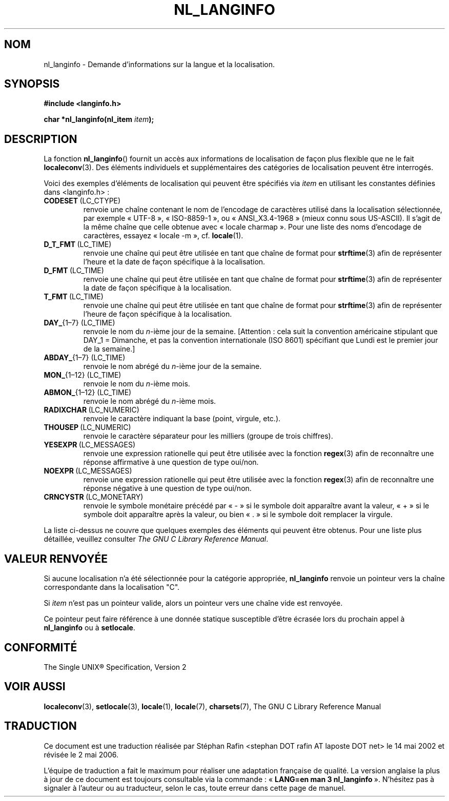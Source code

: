 .\" Copyright (c) 2001 Markus Kuhn <mkuhn@acm.org>
.\"
.\" This is free documentation; you can redistribute it and/or
.\" modify it under the terms of the GNU General Public License as
.\" published by the Free Software Foundation; either version 2 of
.\" the License, or (at your option) any later version.
.\"
.\" References consulted:
.\"   GNU glibc-2 manual
.\"   OpenGroup's Single Unix specification http://www.UNIX-systems.org/online.html
.\"
.\" Corrected prototype, 2002-10-18, aeb
.\"
.\" Traduction 14/05/2002 par Stéphan Rafin (stephan.rafin@laposte.net)
.\" Màj 21/07/2003 LDP-1.56
.\" Màj 01/05/2006 LDP-1.67.1
.\"
.TH NL_LANGINFO 3 "11 mai 2001" LDP "Manuel du programmeur Linux"
.SH NOM
nl_langinfo \- Demande d'informations sur la langue et la localisation.
.SH SYNOPSIS
.nf
.B #include <langinfo.h>
.sp
.BI "char *nl_langinfo(nl_item " item );
.fi
.SH DESCRIPTION
La fonction \fBnl_langinfo\fP() fournit un accès aux informations de localisation
de façon plus flexible que ne le fait
.BR localeconv (3).
Des éléments individuels et supplémentaires des catégories de localisation
peuvent être interrogés.
.PP
Voici des exemples d'éléments de localisation qui peuvent être spécifiés via
\fIitem\fP en utilisant les constantes définies dans <langinfo.h>\ :

.TP
.BR CODESET \ (LC_CTYPE)
renvoie une chaîne contenant le nom de l'encodage de caractères utilisé
dans la localisation sélectionnée, par exemple «\ UTF-8\ », «\ ISO-8859-1\ », ou
«\ ANSI_X3.4-1968\ » (mieux connu sous US-ASCII). Il s'agit de la même chaîne
que celle obtenue avec «\ locale charmap\ ». Pour une liste des noms d'encodage
de caractères, essayez «\ locale \-m\ », cf.\&
.BR locale (1).

.TP
.BR D_T_FMT \ (LC_TIME)
renvoie une chaîne qui peut être utilisée en tant que chaîne de format pour
.BR strftime (3)
afin de représenter l'heure et la date de façon spécifique à la localisation.

.TP
.BR D_FMT \ (LC_TIME)
renvoie une chaîne qui peut être utilisée en tant que chaîne de format pour
.BR strftime (3)
afin de représenter la date de façon spécifique à la localisation.

.TP
.BR T_FMT \ (LC_TIME)
renvoie une chaîne qui peut être utilisée en tant que chaîne de format pour
.BR strftime (3)
afin de représenter l'heure de façon spécifique à la localisation.

.TP
.BR DAY_ "{1\(en7} (LC_TIME)"
renvoie le nom du \fIn\fP\-ième jour de la semaine. [Attention\ : cela suit
la convention américaine stipulant que  DAY_1 = Dimanche, et pas la convention
internationale (ISO 8601) spécifiant que Lundi est le premier jour de la semaine.]

.TP
.BR ABDAY_ "{1\(en7} (LC_TIME)"
renvoie le nom abrégé du \fIn\fP\-ième jour de la semaine.

.TP
.BR MON_ "{1\(en12} (LC_TIME)"
renvoie le nom du \fIn\fP\-ième mois.

.TP
.BR ABMON_ "{1\(en12} (LC_TIME)"
renvoie le nom abrégé du \fIn\fP\-ième mois.

.TP
.BR RADIXCHAR \ (LC_NUMERIC)
renvoie le caractère indiquant la base (point, virgule, etc.).

.TP
.BR THOUSEP \ (LC_NUMERIC)
renvoie le caractère séparateur pour les milliers (groupe de trois chiffres).

.TP
.BR YESEXPR \ (LC_MESSAGES)
renvoie une expression rationelle qui peut être utilisée avec
la fonction
.BR regex (3)
afin de reconnaître une réponse affirmative à une question de type oui/non.

.TP
.BR NOEXPR \ (LC_MESSAGES)
renvoie une expression rationelle qui peut être utilisée avec
la fonction
.BR regex (3)
afin de reconnaître une réponse négative à une question de type oui/non.

.TP
.BR CRNCYSTR \ (LC_MONETARY)
renvoie le symbole monétaire précédé par «\ \-\ » si le symbole doit
apparaître avant la valeur, «\ +\ » si le symbole doit apparaître après
la valeur, ou bien «\ .\ » si le symbole doit remplacer la virgule.
.PP
La liste ci-dessus ne couvre que quelques exemples des éléments qui
peuvent être obtenus. Pour une liste plus détaillée, veuillez consulter
.IR "The GNU C Library Reference Manual" .
.SH "VALEUR RENVOYÉE"
Si aucune localisation n'a été sélectionnée pour la catégorie appropriée,
\fBnl_langinfo\fP renvoie un pointeur vers la chaîne correspondante dans
la localisation "C".
.PP
Si \fIitem\fP n'est pas un pointeur valide, alors un pointeur vers une
chaîne vide est renvoyée.
.PP
Ce pointeur peut faire référence à une donnée statique susceptible d'être écrasée
lors du prochain appel à \fBnl_langinfo\fP ou à \fBsetlocale\fP.
.SH "CONFORMITÉ"
The Single UNIX\*R Specification, Version 2
.SH "VOIR AUSSI"
.BR localeconv (3),
.BR setlocale (3),
.BR locale (1),
.BR locale (7),
.BR charsets (7),
The GNU C Library Reference Manual
.SH TRADUCTION
.PP
Ce document est une traduction réalisée par Stéphan Rafin
<stephan DOT rafin AT laposte DOT net> le 14\ mai\ 2002
et révisée le 2\ mai\ 2006.
.PP
L'équipe de traduction a fait le maximum pour réaliser une adaptation
française de qualité. La version anglaise la plus à jour de ce document est
toujours consultable via la commande\ : «\ \fBLANG=en\ man\ 3\ nl_langinfo\fR\ ».
N'hésitez pas à signaler à l'auteur ou au traducteur, selon le cas, toute
erreur dans cette page de manuel.
